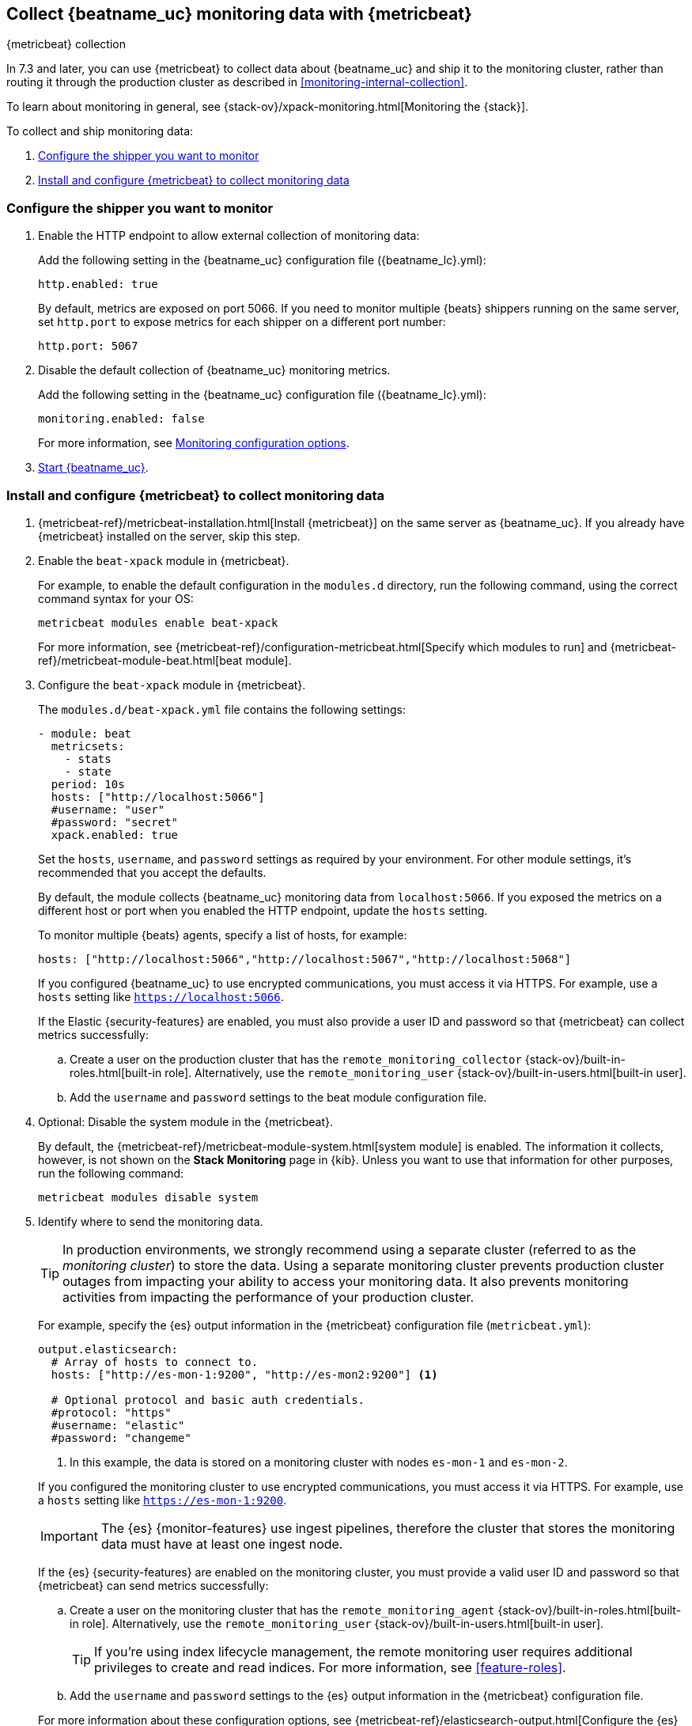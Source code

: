 [role="xpack"]
[[monitoring-metricbeat-collection]]
== Collect {beatname_uc} monitoring data with {metricbeat}
[subs="attributes"]
++++
<titleabbrev>{metricbeat} collection</titleabbrev>
++++

In 7.3 and later, you can use {metricbeat} to collect data about {beatname_uc} 
and ship it to the monitoring cluster, rather than routing it through the 
production cluster as described in <<monitoring-internal-collection>>.

ifeval::["{beatname_lc}"=="metricbeat"]
Because you'll be using {metricbeat} to _monitor_ {beatname_uc}, you'll need to
run two instances of {beatname_uc}: a main instance that collects metrics from
the system and services running on the server, and a second instance that
collects metrics from {beatname_uc} only. Using a separate instance as a
monitoring agent allows you to send monitoring data to a dedicated monitoring
cluster. If the main agent goes down, the monitoring agent remains active.

If you're running {beatname_uc} as a service, this approach requires extra work
because you need to run two instances of the same installed  service
concurrently. If you don't want to run two instances concurrently, use
<<monitoring-internal-collection,internal collection>> instead of using
{metricbeat}.
endif::[]

To learn about monitoring in general, see 
{stack-ov}/xpack-monitoring.html[Monitoring the {stack}].

//NOTE: The tagged regions are re-used in the Stack Overview.

To collect and ship monitoring data:

. <<configure-shipper,Configure the shipper you want to monitor>>

. <<configure-metricbeat,Install and configure {metricbeat} to collect monitoring data>>

[float]
[[configure-shipper]]
=== Configure the shipper you want to monitor

. Enable the HTTP endpoint to allow external collection of monitoring data:
+
--
// tag::enable-http-endpoint[]
Add the following setting in the {beatname_uc} configuration file
(+{beatname_lc}.yml+):

[source,yaml]
----------------------------------
http.enabled: true
----------------------------------

By default, metrics are exposed on port 5066. If you need to monitor multiple
{beats} shippers running on the same server, set `http.port` to expose metrics
for each shipper on a different port number:

[source,yaml]
----------------------------------
http.port: 5067
----------------------------------
// end::enable-http-endpoint[]
--

. Disable the default collection of {beatname_uc} monitoring metrics. +
+
--
// tag::disable-beat-collection[]
Add the following setting in the {beatname_uc} configuration file
(+{beatname_lc}.yml+): 

[source,yaml]
----------------------------------
monitoring.enabled: false
----------------------------------
// end::disable-beat-collection[]

For more information, see 
<<configuration-monitor,Monitoring configuration options>>.
--

ifndef::serverless[]
. <<{beatname_lc}-starting,Start {beatname_uc}>>.
endif::serverless[]

[float]
[[configure-metricbeat]]
=== Install and configure {metricbeat} to collect monitoring data

ifeval::["{beatname_lc}"!="metricbeat"]
. {metricbeat-ref}/metricbeat-installation.html[Install {metricbeat}] on the
same server as {beatname_uc}. If you already have {metricbeat} installed on the
server, skip this step.
endif::[]
ifeval::["{beatname_lc}"=="metricbeat"]
. The next step depends on how you want to run {metricbeat}:
* If you're running as a service and want to run a separate monitoring instance,
take the the steps required for your environment to run two instances of
{metricbeat} as a service. The steps for doing this vary by platform and are
beyond the scope of this documentation.
* If you're running the binary directly in the foreground and want to run a
separate monitoring instance,
{metricbeat-ref}/metricbeat-installation.html[install {metricbeat}] to a
different path. If necessary, set `path.config`, `path.data`, and `path.log`
to point to the correct directories. See <<directory-layout>> for the default
locations.
endif::[]

. Enable the `beat-xpack` module in {metricbeat}. +
endif::[]
+
--
// tag::enable-beat-module[]
For example, to enable the default configuration in the `modules.d` directory, 
run the following command, using the correct command syntax for your OS:

["source","sh",subs="attributes,callouts"]
----------------------------------------------------------------------
metricbeat modules enable beat-xpack
----------------------------------------------------------------------

For more information, see 
{metricbeat-ref}/configuration-metricbeat.html[Specify which modules to run] and 
{metricbeat-ref}/metricbeat-module-beat.html[beat module]. 
// end::enable-beat-module[]
--

. Configure the `beat-xpack` module in {metricbeat}. +
+
--
// tag::configure-beat-module[]
The `modules.d/beat-xpack.yml` file contains the following settings:

[source,yaml]
----------------------------------
- module: beat
  metricsets:
    - stats
    - state
  period: 10s
  hosts: ["http://localhost:5066"]
  #username: "user"
  #password: "secret"
  xpack.enabled: true
----------------------------------
 
Set the `hosts`, `username`, and `password` settings as required by your
environment. For other module settings, it's recommended that you accept the
defaults.

By default, the module collects {beatname_uc} monitoring data from
`localhost:5066`. If you exposed the metrics on a different host or port when
you enabled the HTTP endpoint, update the `hosts` setting.

To monitor multiple 
ifndef::apm-server[]
{beats} agents,
endif::[]
ifdef::apm-server[]
APM Server instances,
endif::[]
specify a list of hosts, for example:

[source,yaml]
----------------------------------
hosts: ["http://localhost:5066","http://localhost:5067","http://localhost:5068"]
----------------------------------

If you configured {beatname_uc} to use encrypted communications, you must access
it via HTTPS. For example, use a `hosts` setting like `https://localhost:5066`.
// end::configure-beat-module[]

// tag::remote-monitoring-user[]
If the Elastic {security-features} are enabled, you must also provide a user 
ID and password so that {metricbeat} can collect metrics successfully: 

.. Create a user on the production cluster that has the 
`remote_monitoring_collector` {stack-ov}/built-in-roles.html[built-in role]. 
Alternatively, use the `remote_monitoring_user` 
{stack-ov}/built-in-users.html[built-in user].

.. Add the `username` and `password` settings to the beat module configuration 
file.
// end::remote-monitoring-user[]
--

. Optional: Disable the system module in the {metricbeat}.
+
--
// tag::disable-system-module[]
By default, the {metricbeat-ref}/metricbeat-module-system.html[system module] is
enabled. The information it collects, however, is not shown on the
*Stack Monitoring* page in {kib}. Unless you want to use that information for
other purposes, run the following command:

["source","sh",subs="attributes,callouts"]
----------------------------------------------------------------------
metricbeat modules disable system
----------------------------------------------------------------------
// end::disable-system-module[] 
--

. Identify where to send the monitoring data. +
+
--
TIP: In production environments, we strongly recommend using a separate cluster 
(referred to as the _monitoring cluster_) to store the data. Using a separate 
monitoring cluster prevents production cluster outages from impacting your 
ability to access your monitoring data. It also prevents monitoring activities 
from impacting the performance of your production cluster.

For example, specify the {es} output information in the {metricbeat} 
configuration file (`metricbeat.yml`):

[source,yaml]
----------------------------------
output.elasticsearch:
  # Array of hosts to connect to.
  hosts: ["http://es-mon-1:9200", "http://es-mon2:9200"] <1>
  
  # Optional protocol and basic auth credentials.
  #protocol: "https"
  #username: "elastic"
  #password: "changeme"
----------------------------------
<1> In this example, the data is stored on a monitoring cluster with nodes 
`es-mon-1` and `es-mon-2`.

If you configured the monitoring cluster to use encrypted communications, you
must access it via HTTPS. For example, use a `hosts` setting like
`https://es-mon-1:9200`.

IMPORTANT: The {es} {monitor-features} use ingest pipelines, therefore the
cluster that stores the monitoring data must have at least one ingest node.

If the {es} {security-features} are enabled on the monitoring cluster, you 
must provide a valid user ID and password so that {metricbeat} can send metrics 
successfully: 

.. Create a user on the monitoring cluster that has the 
`remote_monitoring_agent` {stack-ov}/built-in-roles.html[built-in role]. 
Alternatively, use the `remote_monitoring_user` 
{stack-ov}/built-in-users.html[built-in user]. 
+
TIP: If you're using index lifecycle management, the remote monitoring user
requires additional privileges to create and read indices. For more
information, see <<feature-roles>>.

.. Add the `username` and `password` settings to the {es} output information in 
the {metricbeat} configuration file.

For more information about these configuration options, see 
{metricbeat-ref}/elasticsearch-output.html[Configure the {es} output].
--

. {metricbeat-ref}/metricbeat-starting.html[Start {metricbeat}] to begin
collecting monitoring data. 

. {kibana-ref}/monitoring-data.html[View the monitoring data in {kib}]. 
